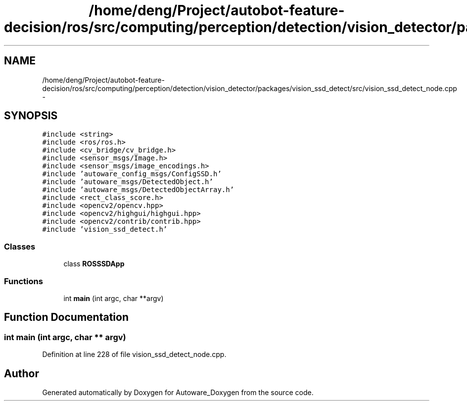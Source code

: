 .TH "/home/deng/Project/autobot-feature-decision/ros/src/computing/perception/detection/vision_detector/packages/vision_ssd_detect/src/vision_ssd_detect_node.cpp" 3 "Fri May 22 2020" "Autoware_Doxygen" \" -*- nroff -*-
.ad l
.nh
.SH NAME
/home/deng/Project/autobot-feature-decision/ros/src/computing/perception/detection/vision_detector/packages/vision_ssd_detect/src/vision_ssd_detect_node.cpp \- 
.SH SYNOPSIS
.br
.PP
\fC#include <string>\fP
.br
\fC#include <ros/ros\&.h>\fP
.br
\fC#include <cv_bridge/cv_bridge\&.h>\fP
.br
\fC#include <sensor_msgs/Image\&.h>\fP
.br
\fC#include <sensor_msgs/image_encodings\&.h>\fP
.br
\fC#include 'autoware_config_msgs/ConfigSSD\&.h'\fP
.br
\fC#include 'autoware_msgs/DetectedObject\&.h'\fP
.br
\fC#include 'autoware_msgs/DetectedObjectArray\&.h'\fP
.br
\fC#include <rect_class_score\&.h>\fP
.br
\fC#include <opencv2/opencv\&.hpp>\fP
.br
\fC#include <opencv2/highgui/highgui\&.hpp>\fP
.br
\fC#include <opencv2/contrib/contrib\&.hpp>\fP
.br
\fC#include 'vision_ssd_detect\&.h'\fP
.br

.SS "Classes"

.in +1c
.ti -1c
.RI "class \fBROSSSDApp\fP"
.br
.in -1c
.SS "Functions"

.in +1c
.ti -1c
.RI "int \fBmain\fP (int argc, char **argv)"
.br
.in -1c
.SH "Function Documentation"
.PP 
.SS "int main (int argc, char ** argv)"

.PP
Definition at line 228 of file vision_ssd_detect_node\&.cpp\&.
.SH "Author"
.PP 
Generated automatically by Doxygen for Autoware_Doxygen from the source code\&.
